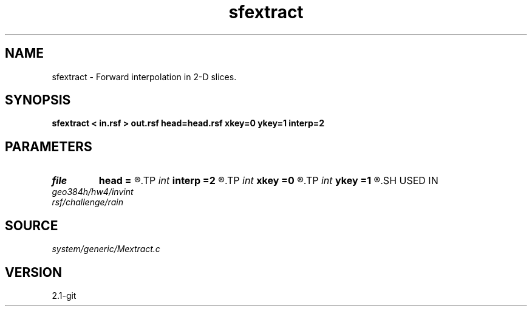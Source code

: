 .TH sfextract 1  "APRIL 2019" Madagascar "Madagascar Manuals"
.SH NAME
sfextract \- Forward interpolation in 2-D slices. 
.SH SYNOPSIS
.B sfextract < in.rsf > out.rsf head=head.rsf xkey=0 ykey=1 interp=2
.SH PARAMETERS
.PD 0
.TP
.I file   
.B head
.B =
.R  	auxiliary input file name
.TP
.I int    
.B interp
.B =2
.R  [1,2]	interpolation method, 1: nearest neighbor, 2: bi-linear
.TP
.I int    
.B xkey
.B =0
.R  	x key number
.TP
.I int    
.B ykey
.B =1
.R  	y key number
.SH USED IN
.TP
.I geo384h/hw4/invint
.TP
.I rsf/challenge/rain
.SH SOURCE
.I system/generic/Mextract.c
.SH VERSION
2.1-git
